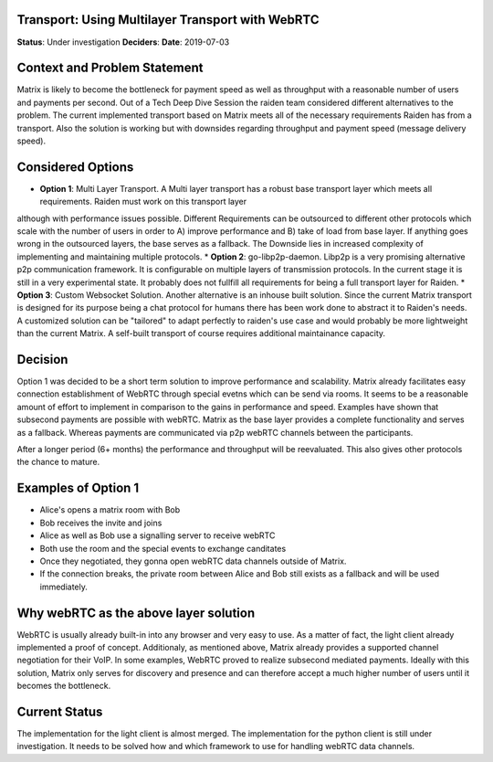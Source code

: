 Transport: Using Multilayer Transport with WebRTC
=================

**Status**: Under investigation
**Deciders**: 
**Date**: 2019-07-03

Context and Problem Statement
=============================

Matrix is likely to become the bottleneck for payment speed as well as throughput with a reasonable number of users and payments per second.
Out of a Tech Deep Dive Session the raiden team considered different alternatives to the problem. The current implemented transport based on Matrix meets
all of the necessary requirements Raiden has from a transport. Also the solution is working but with downsides regarding throughput and payment speed (message delivery speed).

Considered Options
==================

* **Option 1**: Multi Layer Transport. A Multi layer transport has a robust base transport layer which meets all requirements. Raiden must work on this transport layer
although with performance issues possible. Different Requirements can be outsourced to different other protocols which scale with the number of users
in order to A) improve performance and B) take of load from base layer. If anything goes wrong in the outsourced layers, the base serves as a fallback.
The Downside lies in increased complexity of implementing and maintaining multiple protocols.
* **Option 2**: go-libp2p-daemon. Libp2p is a very promising alternative p2p communication framework. It is configurable on multiple layers of transmission protocols.
In the current stage it is still in a very experimental state. It probably does not fullfill all requirements for being a full transport layer for Raiden.
* **Option 3**: Custom Websocket Solution. Another alternative is an inhouse built solution. Since the current Matrix transport is designed for its purpose being a chat protocol for humans
there has been work done to abstract it to Raiden's needs. A customized solution can be "tailored" to adapt perfectly to raiden's use case and would probably be
more lightweight than the current Matrix. A self-built transport of course requires additional maintainance capacity.



Decision
========

Option 1 was decided to be a short term solution to improve performance and scalability. Matrix already facilitates easy connection establishment of
WebRTC through special evetns which can be send via rooms. It seems to be a reasonable amount of effort to implement in comparison
to the gains in performance and speed. Examples have shown that subsecond payments are possible with webRTC. 
Matrix as the base layer provides a complete functionality and serves as a fallback. Whereas payments are communicated via
p2p webRTC channels between the participants.

After a longer period (6+ months) the performance and throughput will be reevaluated. This also gives other protocols the chance to mature.


Examples of Option 1
====================


- Alice's opens a matrix room with Bob
- Bob receives the invite and joins
- Alice as well as Bob use a signalling server to receive webRTC
- Both use the room and the special events to exchange canditates
- Once they negotiated, they gonna open webRTC data channels outside of Matrix.
- If the connection breaks, the private room between Alice and Bob still exists as a fallback and will be used immediately.


Why webRTC as the above layer solution
=====================================================

WebRTC is usually already built-in into any browser and very easy to use. As a matter of fact, the light client already implemented a 
proof of concept. Additionaly, as mentioned above, Matrix already provides a supported channel negotiation for their VoIP.
In some examples, WebRTC proved to realize subsecond mediated payments. Ideally with this solution, Matrix only serves for discovery and presence and can therefore accept a
much higher number of users until it becomes the bottleneck.


Current Status
===============
The implementation for the light client is almost merged.
The implementation for the python client is still under investigation. It needs to be solved how and which framework to use for handling
webRTC data channels.

